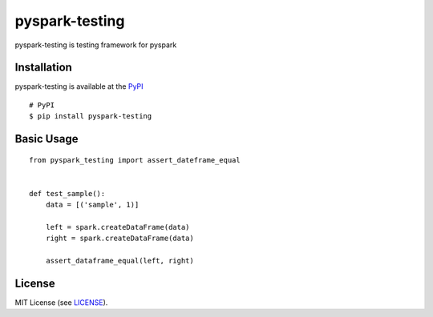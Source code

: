 =====================
pyspark-testing
=====================
|PyPI pyversions| |GitHub license|

.. |PyPI pyversions| image:: https://img.shields.io/badge/python-3.6%20%7C%203.7%20%7C%203.8-blue
   :target: https://www.python.org/

.. |GitHub license| image:: https://img.shields.io/github/license/Naereen/StrapDown.js.svg
   :target: https://github.com/Naereen/StrapDown.js/blob/master/LICENSE/

pyspark-testing is testing framework for pyspark


Installation
============
pyspark-testing is available at the `PyPI <https://pypi.org/project/pyspark-testing/>`_

::

    # PyPI
    $ pip install pyspark-testing



Basic Usage
===========

::

    from pyspark_testing import assert_dateframe_equal


    def test_sample():
        data = [('sample', 1)]

        left = spark.createDataFrame(data)
        right = spark.createDataFrame(data)

        assert_dataframe_equal(left, right)


License
=======
MIT License (see `LICENSE <https://github.com/kotamatsuoka/pyspark-testing/blob/master/LICENSE>`_).
